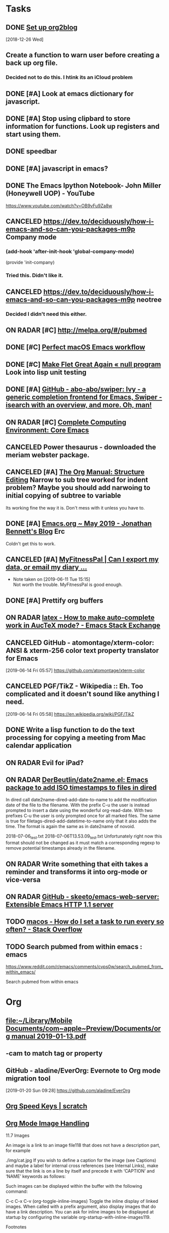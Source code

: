 * *Tasks*
** DONE [[https://github.com/org2blog/org2blog/blob/master/README.org][Set up org2blog]]
   [2018-12-26 Wed]
** Create a function to warn user before creating a back up org file.
*** Decided not to do this.  I htink its an iCloud problem
** DONE [#A] Look at emacs dictionary for javascript.
** DONE [#A] Stop using clipbard to store information for functions.  Look up registers and start using them.
** DONE speedbar
** DONE [#A] javascript in emacs?
** DONE The Emacs Ipython Notebook- John Miller (Honeywell UOP) - YouTube
https://www.youtube.com/watch?v=OB9vFu9Za8w
** CANCELED https://dev.to/deciduously/how-i-emacs-and-so-can-you-packages-m9p Company mode

***  (add-hook 'after-init-hook 'global-company-mode)
(provide 'init-company)
*** Tried this.  Didn't like it.
** CANCELED https://dev.to/deciduously/how-i-emacs-and-so-can-you-packages-m9p neotree
*** Decided I didn't need this either.
** ON RADAR [#C] [[http://melpa.org/#/pubmed]] 
** DONE [#C] [[http://blog.anmoljagetia.me/perfect-macos-launcher-for-emacs/][Perfect macOS Emacs workflow]] 
** DONE [#C] [[https://nullprogram.com/blog/2017/10/27/][Make Flet Great Again « null program]] Look into lisp unit testing
** DONE [#A] [[https://github.com/abo-abo/swiper][GitHub - abo-abo/swiper: Ivy - a generic completion frontend for Emacs, Swiper - isearch with an overview, and more. Oh, man!]] 
** ON RADAR [#C] [[http://doc.rix.si/cce/cce-emacs-core.html][Complete Computing Environment: Core Emacs]] 
** CANCELED Power thesaurus - downloaded the meriam webster package.
** CANCELED [#A] [[https://orgmode.org/manual/Structure-Editing.html#index-org_002dnarrow_002dto_002dsubtree][The Org Manual: Structure Editing]] Narrow to sub tree worked for indent problem?  Maybe you should add narwoing to initial copying of subtree to variable

Its working fine the way it is.  Don't mess with it unless you have to.
** DONE [#A] [[https://jonathanabennett.github.io/blog/2019/05/28/emacs.org-~-may-2019/][Emacs.org ~ May 2019 - Jonathan Bennett's Blog]] Erc
Coldn't get this to work.
** CANCELED [#A] [[https://myfitnesspal.desk.com/customer/portal/articles/11365-can-i-export-my-data-or-email-my-diary-to-my-trainer-doctor-or-nutritionist-][MyFitnessPal | Can I export my data, or email my diary ...]] 
- Note taken on [2019-06-11 Tue 15:15] \\
  Not worth the trouble.  MyFitnessPal is good enough.
** DONE [#A] Prettify org buffers
** ON RADAR [[https://emacs.stackexchange.com/questions/5938/how-to-make-auto-complete-work-in-auctex-mode][latex - How to make auto-complete work in AucTeX mode? - Emacs Stack Exchange]] 
** CANCELED GitHub - atomontage/xterm-color: ANSI & xterm-256 color text property translator for Emacs
:LOGBOOK:
- Note taken on [2019-06-27 Thu 13:54] \\
  Eh  Don't need this.
:END:
[2019-06-14 Fri 05:57]
https://github.com/atomontage/xterm-color
** CANCELED PGF/TikZ - Wikipedia :: Eh.  Too complicated and it doesn't sound like anything I need.
[2019-06-14 Fri 05:58]
https://en.wikipedia.org/wiki/PGF/TikZ
** DONE Write a lisp function to do the text processing for copying a meeting from Mac calendar application
** ON RADAR Evil for iPad?
** ON RADAR [[https://github.com/DerBeutlin/date2name.el][DerBeutlin/date2name.el: Emacs package to add ISO timestamps to files in dired]]


In dired call date2name-dired-add-date-to-name to add the modification date of the file to the filename. With the prefix C-u the user is instead prompted to insert a date using the wonderful org-read-date. With two prefixes C-u the user is only prompted once for all marked files. The same is true for filetags-dired-add-datetime-to-name only that it also adds the time. The format is again the same as in date2name of novoid.

2018-07-06_test.txt
2018-07-06T13.53.09_test.txt
Unfortunately right now this format should not be changed as it must match a corresponding regexp to remove potential timestamps already in the filename.
** ON RADAR Write something that eith takes a reminder and transforms it into org-mode or vice-versa
** ON RADAR [[https://github.com/skeeto/emacs-web-server][GitHub - skeeto/emacs-web-server: Extensible Emacs HTTP 1.1 server]] 
** TODO [[message://%3c66DC67E2-BBC5-4BAC-9A89-4DBB084538A6@rush.edu%3E][macos - How do I set a task to run every so often? - Stack Overflow]]
** TODO Search pubmed from within emacs : emacs
https://www.reddit.com/r/emacs/comments/cvps0w/search_pubmed_from_within_emacs/

Search pubmed from within emacs

* *Org*
** [[file:~/Library/Mobile%20Documents/com~apple~Preview/Documents/org%20manual%202019-01-13.pdf][file:~/Library/Mobile Documents/com~apple~Preview/Documents/org manual 2019-01-13.pdf]]
** \C-cam to match tag or property
** GitHub - aladine/EverOrg: Evernote to Org mode migration tool
[2019-01-20 Sun 09:28]
https://github.com/aladine/EverOrg
** [[http://notesyoujustmightwanttosave.blogspot.com/2011/12/org-speed-keys.html][Org Speed Keys | *scratch*]]
** [[https://orgmode.org/manual/Images.html#Images][Org Mode Image Handling]]

11.7 Images

An image is a link to an image file118 that does not have a description part, for example

./img/cat.jpg
If you wish to define a caption for the image (see Captions) and maybe a label for internal cross references (see Internal Links), make sure that the link is on a line by itself and precede it with ‘CAPTION’ and ‘NAME’ keywords as follows:

#+CAPTION: This is the caption for the next figure link (or table) #+NAME: fig:SED-HR4049 [[./img/a.jpg]]
Such images can be displayed within the buffer with the following command:

C-c C-x C-v (org-toggle-inline-images)
Toggle the inline display of linked images. When called with a prefix argument, also display images that do have a link description. You can ask for inline images to be displayed at startup by configuring the variable org-startup-with-inline-images119.

Footnotes

(118)

What Emacs considers to be an image depends on image-file-name-extensions and image-file-name-regexps.

(119)

The variable org-startup-with-inline-images can be set within a buffer with the ‘STARTUP’ options ‘inlineimages’ and ‘noinlineimages’.
** [[help:org-file-apps]] - this is the variable to set to associate file types with programs to open org links
** DONE [[https://m.youtube.com/watch?v=KdcXu_RdKI0&amp=&feature=youtu.be]] Org capture video
** [[https://orgmode.org/worg/org-tutorials/advanced-searching.html]] org-mode search functions
** [[https://org-babel.readthedocs.io/en/latest/eval/][Code blocks - Org Babel reference card]] 
How to execute code blocks by name to insert the results in an org buffer
** [[https://org-babel.readthedocs.io/en/latest/eval/][Code blocks - Org Babel reference card]] Named code blocks for execution as part of a file*
** CANCELED [#C] [[https://github.com/org2blog/org2blog/tree/v1.1.0#installation][GitHub - org2blog/org2blog at v1.1.0]] 
** CANCELED [[https://jingsi.space/post/2017/04/30/org-protocol/][org-protocol]] See if you can use the JavaScript at the bottom for your own Scripts
** [[https://tableconvert.com/?output=latex&import=example][Table Convert Online - table to markdown,csv,json,latex table,excel,sql,xml]] 
:PROPERTIES:
:SYNCID:   6C91F2FA-CD4C-40D1-A760-410BF973254F
:ID:       BA6CCB74-13FA-4FC5-96C9-34E63C3445AE
:END:

** Users' Guide - beorg
[2019-06-01 Sat 06:17]
https://beorgapp.com/manual/#url-scheme
** [[https://www.youtube.com/watch?v=2t925KRBbFc][Introduction to org-ref - YouTube]]

** Using templates to keep a reading journal - beorg
https://beorg.app/learning/using-templates-to-keep-a-reading-log/
** Record position and return commands
‘C-c %     (org-mark-ring-push)’
     Push the current position onto the mark ring, to be able to return
     easily.  Commands following an internal link do this automatically.
‘C-c &     (org-mark-ring-goto)’
     Jump back to a recorded position.  A position is recorded by the
     commands following internal links, and by ‘C-c %’.  Using this
     command several times in direct succession moves through a ring of
     previously recorded positions.
  [[info:org#Handling%20links][info:org#Handling links]]
** ON RADAR [[https://orgmode.org/worg/dev/org-element-api.html][Org Element API]] :: Consider using this to get the beginning and end of an item in trs-org-sync

** [[https://emacs.stackexchange.com/questions/17282/org-mode-logbook-note-entry-without-logbook-drawer][org mode logbook note entry without logbook drawer? - Emacs Stack Exchange]] 
** [[https://www.reddit.com/r/emacs/comments/c5j3x7/org_version_924_insert_template_at_point_doesnt/?utm_source=share&utm_medium=ios_app][https://www.reddit.com/r/emacs/comments/c5j3x7/org_version_924_insert_template_at_point_doesnt/?utm_]] Org capture at point using c-0 prefix?
** [[https://addons.mozilla.org/en-US/firefox/addon/edit-with-emacs1/][Edit with Emacs – Get this Extension for 🦊 Firefox (en-US)]] There might be an org extension too
:PROPERTIES:
:SYNCID:   80118DEE-B036-4EA9-AB6F-74DC1112845B
:ID:       AFBB4BA6-0C1B-482B-B7BE-94C966AE0388
:END:
:LOGBOOK:
- Note taken on [2019-06-26 Wed 07:18] \\
  Did add an extension that adds a context menu item to copy link to clipboard in org format.
:END:
** [[https://orgmode.org/worg/org-tutorials/advanced-searching.html][Advanced searching]]
** [[https://emacs.stackexchange.com/questions/51593/hide-slashes-in-italic-text][org mode - Hide slashes in italic text - Emacs Stack Exchange]] 
** [[https://www.reddit.com/r/planetemacs/comments/ccqx9h/introduction_to_orgref_youtube/?utm_source=share&utm_medium=ios_app][https://www.reddit.com/r/planetemacs/comments/ccqx9h/introduction_to_orgref_youtube/?utm_source=shar]] 
** [[https://m.youtube.com/watch?v=2t925KRBbFc][Introduction to org-ref - YouTube]] Could be particularly useful for putting together a bib file
** [[https://github.com/jkitchin/org-ref/blob/master/org-ref.org][org-ref/org-ref.org at master · jkitchin/org-ref · GitHub]] 

** [[https://orgmode.org/manual/index.html][The Org Manual: Top]] 
** TODO [[https://emacs.stackexchange.com/questions/50137/show-apple-calendar-events-in-org-mode/50185#50185][ical - Show Apple Calendar events in org-mode - Emacs Stack Exchange]]
** ON RADAR This looks like it might be a better way to recursively add directories to agenda files
[2019-07-18 Thu 02:38]
https://www.reddit.com/r/orgmode/comments/cej7r2/orgrefile_and_subfolders/?utm_source=share&utm_medium=ios_app
** TODO Fix calendar-from-kill so that it takes all day events.
** CANCELED [#A] worg-dev/ical2org.awk at master · mjago/worg-dev · GitHub
:LOGBOOK:
- State "CANCELED"   from "TODO"       [2019-07-22 Mon 08:36] \\
  Couldn't find a good way to export from calendar app without exporting the whole calendar - which takes forever.
:END:
[2019-07-19 Fri 02:33]
https://github.com/mjago/worg-dev/blob/master/code/awk/ical2org.awk
** DONE [#A] Try this! [[https://orgmode.org/manual/Attachments.html][The Org Manual: Attachments]]
:LOGBOOK:
- State "DONE"       from "TODO"       [2019-07-29 Mon 08:05]
:END:

** Instructions to completely reset git to github copy

1)  git fetch --all
2)  git reset --hard origin/master

  [[gnus:gwene.com.leancrew.all-this][gnus:gwene.com.leancrew.all-this]]
** ON RADAR Do something like this. [[http://www.bobnewell.net/publish/35years/webclipper.html][A Web Clipper of Sorts for Org-Mode]]

*** Set up capture template

*** Set up functon that either copies in region, page or link only
** TODO org-web - org mode on the web
https://github.com/DanielDe/org-web/
** TODO Add comment option to safari/mail/reminder/calendar functions
** TODO [[https://bulletjournal.com/pages/learn][Learn - Bullet Journal]]

* *Dired*
** Search for words in files
*** Use find-grep-dired
*** Emacs: Search Text in Files
[2018-12-18 Tue 04:19]
http://ergoemacs.org/emacs/emacs_grep_find.html
*** Dired and Find - GNU Emacs Manual
[2018-12-18 Tue 04:21]
https://www.gnu.org/software/emacs/manual/html_node/emacs/Dired-and-Find.html
** How to sort dired by date by default [[https://superuser.com/questions/875241/emacs-dired-sorting-by-time-date-as-default#1212406]] 
** [[https://emacs.stackexchange.com/questions/5603/how-to-quickly-copy-move-file-in-emacs-dired#5604]] How to copy files between windows
(setq dired-dwim-target t)
** [[https://www.emacswiki.org/emacs/RecentFiles]] 
** to search marked files in dired for a regex: mark all of the files (* /, for instance, to select all directories and t to toggle the mark to all files), shift-A to search, M-, to move from hit to hit.
** C-x C-q make dired buffer editable, C-c C-c to end editing and "save" changes
** DONE [[https://github.com/jojojames/dired-sidebar][GitHub - jojojames/dired-sidebar: Sidebar for Emacs leveraging Dired]] 

** [[~/Library/Mobile Documents/com~apple~Preview/Documents/dired-ref.pdf][dired reference card for keybindings]]
** [[https://oremacs.com/2015/01/04/dired-nohup/][Start a process from dired · (or emacs]] 
:LOGBOOK:
- Note taken on [2019-07-01 Mon 07:30] \\
  Here are the standard dired functions for starting processes:
  
  ! calls dired-do-shell-command
  & calls dired-do-async-shell-command
:END:
** DONE [#A] GitHub - DerBeutlin/filetags.el: Emacs package to manage filetags in the filename
SCHEDULED: <2019-07-08 Mon>
[2019-07-06 Sat 07:32]
https://github.com/DerBeutlin/filetags.el
** directory local variables - sounds potentially useful
* *Development*
** [[https://spin.atomicobject.com/2016/05/27/write-emacs-package/][Take Your Emacs to the Next Level by Writing Custom Packages]]  Includes instrucitons on how to push to MELPA.
** [[message://%3c53DBB187-0C25-4BAB-895B-4C73C609AB38@rush.edu%3E][Configureing Emacs for Python]]
** Emacs Balanced Expressions – 77 Mass Ave.
[2019-01-20 Sun 09:19]
https://anoncumlaude.wordpress.com/2019/01/17/emacs-balanced-expressions/
** Example of how to use registers

(set-register ?a (current-kill 0 t))
(insert (concat entryTitle "\n\t" (get-register ?a)))
** Example of how to use registers

(set-register ?a (current-kill 0 t))
(insert (concat entryTitle "\n\t" (get-register ?a)))
** Nice article that shows how to work with IntelliJ and also run lisp from emacsclient. 
[[https://developer.atlassian.com/blog/2015/03/emacs-intellij/][Quick Tip: Getting Emacs and IntelliJ to play together - Atlassian Developers]]
** [[http://mbork.pl/2019-02-17_Inserting_the_current_file_name_at_point][Marcin Borkowski: 2019-02-17 Inserting the current file name at point]]
** DONE [[http://endlessparentheses.com/debugging-emacs-lisp-part-1-earn-your-independence.html]] 
** DONE [[http://endlessparentheses.com/debugging-elisp-part-2-advanced-topics.html]] 
** [[https://cafebedouin.org/2019/03/25/a-road-to-common-lisp-steve-losh/][Learn to Program With Common Lisp – cafebedouin.org]] 
** CANCELED [[https://github.com/emacs-lsp/lsp-mode][GitHub - emacs-lsp/lsp-mode: Emacs client/library for the Language Server Protocol]] 
** Copy-special copies subtree as kill
   [[help:Enabled]]
** 30.11 Subdirectories in Dired

A Dired buffer usually displays just one directory, but you can optionally include its subdirectories as well.

The simplest way to include multiple directories in one Dired buffer is to specify the options ‘-lR’ for running ls. (If you give a numeric argument when you run Dired, then you can specify these options in the minibuffer.) That produces a recursive directory listing showing all subdirectories at all levels.

More often, you will want to show only specific subdirectories. You can do this with i (dired-maybe-insert-subdir):

i
Insert the contents of a subdirectory later in the buffer.
If you use this command on a line that describes a file which is a directory, it inserts the contents of that directory into the same Dired buffer, and moves there. Inserted subdirectory contents follow the top-level directory of the Dired buffer, just as they do in ‘ls -lR’ output.

If the subdirectory's contents are already present in the buffer, the i command just moves to it.

In either case, i sets the Emacs mark before moving, so C-u C-<SPC> returns to your previous position in the Dired buffer (see Setting Mark). You can also use ‘^’ to return to the parent directory in the same Dired buffer (see Dired Visiting).

Use the l command (dired-do-redisplay) to update the subdirectory's contents, and use C-u k on the subdirectory header line to remove the subdirectory listing (see Dired Updating). You can also hide and show inserted subdirectories (see Hiding Subdirectories).
** 30.13 Moving Over Subdirectories

When a Dired buffer lists subdirectories, you can use the page motion commands C-x [ and C-x ] to move by entire directories (see Pages).

The following commands move across, up and down in the tree of directories within one Dired buffer. They move to directory header lines, which are the lines that give a directory's name, at the beginning of the directory's contents.

C-M-n
Go to next subdirectory header line, regardless of level (dired-next-subdir).


C-M-p
Go to previous subdirectory header line, regardless of level (dired-prev-subdir).


C-M-u
Go up to the parent directory's header line (dired-tree-up).


C-M-d
Go down in the directory tree, to the first subdirectory's header line (dired-tree-down).


<
Move up to the previous directory-file line (dired-prev-dirline). These lines are the ones that describe a directory as a file in its parent directory.


>
Move down to the next directory-file line (dired-next-dirline).
** 30.14 Hiding Subdirectories

Hiding a subdirectory means to make it invisible, except for its header line.

$
Hide or show the subdirectory that point is in, and move point to the next subdirectory (dired-hide-subdir). This is a toggle. A numeric argument serves as a repeat count. 
M-$
Hide all subdirectories in this Dired buffer, leaving only their header lines (dired-hide-all). Or, if any subdirectory is currently hidden, make all subdirectories visible again. You can use this command to get an overview in very deep directory trees or to move quickly to subdirectories far away.
Ordinary Dired commands never consider files inside a hidden subdirectory. For example, the commands to operate on marked files ignore files in hidden directories even if they are marked. Thus you can use hiding to temporarily exclude subdirectories from operations without having to remove the Dired marks on files in those subdirectories.

See Subdirectories in Dired, for how to insert a subdirectory listing, and see Dired Updating, for how to delete it.
** 30.16 Dired and find

You can select a set of files for display in a Dired buffer more flexibly by using the find utility to choose the files.

To search for files with names matching a wildcard pattern use M-x find-name-dired. It reads arguments directory and pattern, and chooses all the files in directory or its subdirectories whose individual names match pattern.

The files thus chosen are displayed in a Dired buffer, in which the ordinary Dired commands are available.

If you want to test the contents of files, rather than their names, use M-x find-grep-dired. This command reads two minibuffer arguments, directory and regexp; it chooses all the files in directory or its subdirectories that contain a match for regexp. It works by running the programs find and grep. See also M-x grep-find, in Grep Searching. Remember to write the regular expression for grep, not for Emacs. (An alternative method of showing files whose contents match a given regexp is the % g regexp command, see Marks vs Flags.)

The most general command in this series is M-x find-dired, which lets you specify any condition that find can test. It takes two minibuffer arguments, directory and find-args; it runs find in directory, passing find-args to tell find what condition to test. To use this command, you need to know how to use find.

The format of listing produced by these commands is controlled by the variable find-ls-option. This is a pair of options; the first specifying how to call find to produce the file listing, and the second telling Dired to parse the output.

The command M-x locate provides a similar interface to the locate program. M-x locate-with-filter is similar, but keeps only files whose names match a given regular expression.

These buffers don't work entirely like ordinary Dired buffers: file operations work, but do not always automatically update the buffer. Reverting the buffer with g deletes all inserted subdirectories, and erases all flags and marks.
** [[https://www.youtube.com/watch?v=NDP91RNgT4A&feature=youtu.be&app=desktop][Magit (in Spacemacs): The Absolute Minimum you need to know - YouTube]] :: Use 's' to stage, 'c' to commit and 'P' to push to github,  Use '?' to pull up a menu of options from magit-status

** [[https://jonathanabennett.github.io/blog/2019/06/20/python-and-emacs-pt.-1/][Python and Emacs Pt. 1 - Jonathan Bennett's Blog]]

** DONE bug where cursor move to beginning of topmost item in nested sync
** [[http://pchristensen.com/blog/articles/setting-up-and-using-emacs-infomode/][Setting Up and Using Emacs InfoMode]] 
** Accessing Symbol Properties [[https://www.gnu.org/software/emacs/manual/html_node/elisp/Symbol-Plists.html#Symbol-Plists][Symbol Plists - GNU Emacs Lisp Reference Manual]] 
** GitHub - 6502/JSLisp: A Lisp to Javascript compiler
[2019-07-12 Fri 02:47]
https://github.com/6502/JSLisp

** ON RADAR Check the functions in the comments.  they look useful. [[https://www.reddit.com/r/emacs/comments/cbuhi1/using_mapcar_with_list_of_strings/][Using mapcar with list of strings : emacs]]

** This has how to resolve merge conflicts (6:40).  Basically hit 'e' for ediff, then 'n' (next commit difference), choose 'a (left) or 'b' (right) to choose which one you want to keep. The rebasing demonstration in the second half is kind of cool, too. [[https://www.reddit.com/r/planetemacs/comments/cbw8vp/magit_introduction_and_demonstration_youtube/][Magit Introduction and Demonstration - YouTube : planetemacs]]

** ON RADAR [[https://www.oreilly.com/library/view/writing-gnu-emacs/9781449395056/][Writing GNU Emacs Extensions (Book)]]
** [[https://www.reddit.com/r/emacs/comments/ce3zo0/how_to_make_emacs_keep_checking_a_system_variable/][How to make emacs keep checking a system variable? : emacs]]
** ON RADAR [[https://www.reddit.com/r/lisp/comments/ce3jth/pushing_pixels_with_lisp_episode_73_triplanar/][Pushing Pixels with Lisp - Episode 73 - Triplanar Mapping - Streaming on Twitch Wednesday 7pm UTC : lisp]]
** ON RADAR Consider using this for trs/org-sync
  [[gnus:gwene.com.reddit.orgmode#x1-XeuMLmnaQkDMYZWUp5nQ6h+o5/M@gwene.org][Email from u.: org-ql-block integrates org-ql]]

** ON RADAR Use this code to make trs/org-sync better
  [[gnus:gwene.com.reddit.emacs#x1-dVJrG6Pkl6y4eEyds4BIVv9LBsM@gwene.org][Email from u.: orgmode time dependencies -- h]]
** [[https://magit.vc/manual/magit/Resolving-Conflicts.html][Magit User Manual: Resolving Conflicts]]
* *LaTeX*
** Keyboard shortcut to insert latex
[[https://emacs.stackexchange.com/questions/18619/org-mode-any-keyboard-shortcut-for-latex-code][yasnippet - Org-mode: any keyboard shortcut for Latex code? - Emacs Stack Exchange]]
** Shortcut to indent-region is C-M-\
[[http://mbork.pl/2019-01-28_A_simple_tip_with_killing_and_yanking_code][Marcin Borkowski: 2019-01-28 A simple tip with killing and yanking code]]
** [[https://www.emacswiki.org/emacs/RefTeX]] Reftex 
** [[http://www.gnu.org/software/auctex/manual/reftex.html#SEC1]] Reftex manual
** [[https://www.reddit.com/r/emacs/comments/b9out3/latex_manual_preview/?utm_source=share&utm_medium=ios_app][https://www.reddit.com/r/emacs/comments/b9out3/latex_manual_preview/?utm_source=share&utm_medium=ios]] 
** [[https://tableconvert.com/?output=latex][Table Convert Online - table to markdown,csv,json,latex table,excel,sql,xml]] 
** [[https://oeis.org/wiki/List_of_LaTeX_mathematical_symbols][List of LaTeX mathematical symbols - OeisWiki]] 
** [[https://www.latextemplates.com/][LaTeX Templates]] 
** [[https://www.overleaf.com/][Overleaf, Online LaTeX Editor]] - good site for LaTeX templates
** Its '\C-c )' to reference a label
   [[info:reftex#Referencing%20Labels][info:reftex#Referencing Labels]]
** [[https://ctan.org/tex-archive/info/symbols/comprehensive/][CTAN: /tex-archive/info/symbols/comprehensive]] 
** [[https://tableconvert.com/?output=latex&import=example][Table Convert Online - table to markdown,csv,json,latex table,excel,sql,xml]] 
:PROPERTIES:
:SYNCID:   6C91F2FA-CD4C-40D1-A760-410BF973254F
:ID:       2084FC13-D147-4E2C-B584-C4AD46ACF67C
:END:

** LaTeX - Wikibooks, open books for an open world
https://en.wikibooks.org/wiki/LaTeX

** AUCTeX 12.1: 2.6 Completion Keyboard Shortcut
https://www.gnu.org/software/auctex/manual/auctex/Completion.html
** [[https://www.reddit.com/r/emacs/comments/bzg7fp/inserting_latex_symbols_in_comfort/?utm_source=share&utm_medium=ios_app][Inserting LaTeX symbols in comfort : emacs]]


When typing in LaTeX using AucTeX, it is very useful to be able to insert a number of LaTeX symbols by typing key sequences that begin with "`". For example, "`a" inserts "\alpha" when inside a math environment and "`I" inserts "\infty". Further, with a prefix argument, it will insert what you want inside a couple of dollars. that is, the key sequence "C-u ` a" will insert "$\alpha$".

** [[https://www.overleaf.com/][Overleaf, Online LaTeX Editor]] :: this is an online LaTeX editor.  It could be particularly useful on an iPad.  Trying iSH and emacs now but it it doesn't work this could be used to take notes in meetings at least.

** DONE CTAN: Package csquotes
:LOGBOOK:
- Note taken on [2019-06-27 Thu 13:55] \\
  Eh.  Didn't need this.
:END:
[2019-06-14 Fri 05:58]
https://www.ctan.org/pkg/csquotes
** [[https://duckduckgo.com/?q=latex+how+to+write+a+letter+with+letterhead&t=osx&ia=web][latex how to write a letter with letterhead at DuckDuckGo]]




** This shows how to include letter head but uses the article class rather than the letter class [[https://tex.stackexchange.com/questions/55928/business-letter-template-with-letterhead-on-the-side#55938][Business letter template with letterhead on the side - TeX - LaTeX Stack Exchange]]


** [[https://texblog.org/2007/08/15/writing-a-letter-in-latex/][Writing a letter in Latex – texblog]]

#+BEGIN_EXPORT latex
\documentclass{letter}
\signature{Your name}
\address{Street \\ City \\ Country}
\begin{document}
\begin{letter}{Company name \\ Street\\ City\\ Country}
\opening{Dear Sir or Madam:}
\dots
\closing{Yours Faithfully,}
\ps{P.S. Here goes your ps.}
\encl{Enclosures.}
\end{letter}
\end{document}
#+END_EXPORT


** [[http://joostkremers.github.io/ebib/][ebib | A BibTeX database manager for Emacs.]] Sexuality and Reproduction Core Disciplines Meeting; Location: AAC 403- Large Room <2019-07-12 Fri 14:30-15:30>
** If then in LaTeX
[2019-07-16 Tue 04:00]
https://www.reddit.com/r/LaTeX/comments/cdjp62/piecewise_functions/?utm_source=share&utm_medium=ios_app
** TODO [[https://pay.reddit.com/r/LaTeX/comments/cghc50/how_do_i_add_a_1_inch_indent_to_this_document/][How do I add a 1 inch indent to this document? : LaTeX]]
Exam document class?



** TODO [[http://texdoc.net/texmf-dist/doc/latex/attachfile/attachfile.pdf][‎texdoc.net/texmf-dist/doc/latex/attachfile/attachfile.pdf]]

* *Miscellaneous*
** How do I get to the menu in Emacs in console mode? - Stack Overflow

[2019-07-03 Wed 05:13]https://stackoverflow.com/questions/191312/how-do-i-get-to-the-menu-in-emacs-in-console-mode#191377
** ON RADAR [[https://www.reddit.com/r/planetemacs/comments/c90kp8/using_emacs_episode_52_eyebrowse_youtube/?utm_source=share&utm_medium=ios_app][Try eyebrows.]]  Looks like it might be helpful.
[2019-07-04 Thu 06:10]

** emms (emacs multimedia)
Try this. 
emms ftw
I never got into the Emacs MultiMedia System, but just read that it has support for streaming radios so I gave it a try. And you know what?  It's awesome.  I'm adding all the radios I have in my radios repo.

But you already knew that.

Only a few concepts/commands:
- m-x emms-streams RET
- m-x emms RET
- c-+ + + +
- m-x emms-add-dired RET

Enough to get by and start using it.









http://puntoblogspot.blogspot.com/search/label/emacs
** ON RADAR [#C] [[https://www.reddit.com/r/emacs/comments/b13n39/how_do_you_manage_window_sizes_in_emacs/]] 
C-u (number of lines) C-x ^ to enlarge.  Negative argument shrinks window
** [[https://www.reddit.com/r/emacs/comments/b1h4ge/cycle_through_a_set_of_buffers/]] emacs -slack?
** [[https://www.reddit.com/r/emacs/comments/b13n39/how_do_you_manage_window_sizes_in_emacs/]] 
** [[https://emacs.stackexchange.com/questions/5603/how-to-quickly-copy-move-file-in-emacs-dired#5604]] How to copy files between windows
** [[1.3 Execute code/settings on the fly

Unlike other environments and programs that pretend to be interactive, Emacs actually is. When you see a code snippet closed between parenthesis (well, it needs to be somewhat valid Elisp) like for example:

(message "Mozart is a great %s."
         (if (> (string-to-number (emacs-uptime "%H")) 3)
             "programmer"
           "composer"))
it can be immediately executed by placing the cursor just after the last closing paren and pressing:

C-x C-e

You can (re)set/(re)define functions, variables, whatever this way and it immediately comes into effect. This holds for everything you see below.]] 1.3 Execute code/settings on the fly

Unlike other environments and programs that pretend to be interactive, Emacs actually is. When you see a code snippet closed between parenthesis (well, it needs to be somewhat valid Elisp) like for example:

(message "Mozart is a great %s."
         (if (> (string-to-number (emacs-uptime "%H")) 3)
             "programmer"
           "composer"))
it can be immediately executed by placing the cursor just after the last closing paren and pressing:

C-x C-e

You can (re)set/(re)define functions, variables, whatever this way and it immediately comes into effect. This holds for everything you see below.
** try delete-horizontal-space command

about the delete-horizontal-space command (bound to Meta+\). It deletes all spaces and tabs around the point. You can delete just the white space before the point by specifying the universal argument. I learned about the command from a reddit post by rmberYou that listed some useful Emacs packages.

The post suggested hungry-delete but then added a note about delete-horizontal-space. The suggestion for delete-horizontal-space came from a comment where the command cycle-spacing (bound to Meta+Space) is also discussed. One invocation of cycle-spacing deletes all the spaces but one. Two invocations deletes all the spaces, and three invocations puts things back the way they were.

https://irreal.org/blog/
** [[http://www.howardism.org/Technical/Emacs/templates-tutorial.html][yasnippet]] 
** [[https://irreal.org/blog/?p=7925][deletting blank lines]]
** [[https://joostkremers.github.io/pandoc-mode/]] 
** [[http://christiantietze.de/posts/2019/03/sync-emacs-org-files/][Sync Emacs Org Agenda Files via Dropbox Without Conflicts • Christian Tietze]] 
This can be used for any file and could be handy, for instance, when coding.
** ON RADAR [#C] [[https://qiita.com/daiyanh/items/7f63c5135db4a47b37f7][macros &amp; regex - two headed monsters - Qiita]] Regex builder
** [[https://emacs.stackexchange.com/questions/22688/how-do-i-configure-home-brew-provisioned-emacs-to-run-a-gui-based-emacsclient-pr][How do I configure home-brew-provisioned emacs to run a GUI-based emacsclient properly? - Emacs Stack Exchange]]
** [[https://github.com/abo-abo/ace-window][GitHub - abo-abo/ace-window: Quickly switch windows in Emacs]] Winmove?
** [[https://github.com/Chobbes/org-chef][GitHub - Chobbes/org-chef: A package for making a cookbook and managing recipes with org-mode.]] 
** [[https://www.reddit.com/r/emacs/comments/bbb42t/whats_your_job_whats_your_daily_emacs_workflow/][What's your job? What's your daily emacs workflow? - emacs]] Excorporate for exchange calendar to diary. 
** [[https://irreal.org/blog/?p=7993][https://irreal.org/blog/?p=7993]] Eww-search-words
** [[https://castel.dev/post/lecture-notes-1/]] Snippets and auto expansion for emacs
** [[https://github.com/Malabarba/beacon][GitHub - Malabarba/beacon: A light that follows your cursor around so you don't lose it!]] 
** [[https://www.emacswiki.org/emacs/unbound.el][EmacsWiki: unbound.el]] 
** [[https://github.com/Fuco1/free-keys][GitHub - Fuco1/free-keys: Show free keybindings for modkeys or prefixes]] 
** [[http://mbork.pl/2015-07-04_C-x_4_bindings][Marcin Borkowski: 2015-07-04 C-x 4 bindings]] 
** [[https://freesteph.info/blog/compiling-emacs.html][Compiling Emacs 27 on macOS]] 
** [[https://sachachua.com/blog/2008/07/emacs-bbdb-modifying-the-record-creation-process/][Emacs: BBDB: Modifying the record creation process –]] 
** [[https://github.com/d12frosted/homebrew-emacs-plus/][GitHub - d12frosted/homebrew-emacs-plus: Emacs Plus formulae for the Homebrew package manager]] 
** [[https://next.atlas.engineer/][Next]] 
** [[http://manuel-uberti.github.io//emacs/2019/05/14/occur/][http://manuel-uberti.github.io//emacs/2019/05/14/occur/]] Occur?
** [[https://emacsnotes.wordpress.com/2019/05/19/rectangle-commands-a-handy-tool-for-working-with-multi-columnar-tabular-text/][Rectangle Commands: A handy tool for working with multi-columnar / tabular text – Emacs Notes]] 
** How to save a macro for later use :: [[https://www.reddit.com/r/emacs/comments/brcrbb/comman_ringing_bell_error_when_loading_macro_from/?utm_source=share&utm_medium=ios_app][Comman ringing bell error when loading macro from .emacs - emacs]] 
** [[https://emacsnotes.wordpress.com/2019/05/19/rectangle-commands-a-handy-tool-for-working-with-multi-columnar-tabular-text/][Rectangle Commands: A handy tool for working with multi-columnar / tabular text – Emacs Notes]] 
** Test flight emacs
[2019-06-02 Sun 05:35]
https://www.reddit.com/r/emacs/comments/bvrmsf/emacs_on_an_ipad_without_jailbreaking_it_it_can/?utm_source=share&utm_medium=ios_app
** Emacs: How to Define Keys
http://ergoemacs.org/emacs/keyboard_shortcuts.html
** Make use of the Super key | Emacs Redux
http://emacsredux.com/blog/2013/07/17/make-use-of-the-super-key/
** DONE [#A] Is RCN is BBDB? [[message://%3c7B5C710A-8015-4905-BD49-255F6E9B292B@rush.edu%3E][RCN 2014-06-30.pdf]]

** Instructions for installing emacs on iPad with Test Flight and iSH [[https://www.reddit.com/r/emacs/comments/bvrmsf/emacs_on_an_ipad_without_jailbreaking_it_it_can/?utm_source=share&utm_medium=ios_app][Emacs on an iPad without jailbreaking it - It can be done! : emacs]]
** DONE [#A] Autofill for iPad                                                                                                                         
                                                                                                                                            
** [[http://ergoemacs.org/emacs/elisp_unicode_representation_in_string.html][Elisp: Unicode Escape Sequence]]


** C-s C-w [C-w ... ] to search for a word/expression under a cursor. 

** CANCELED Inkscape - Wikipedia :: Only available if you compile using Macports.  Didn't want to go through this.
[2019-06-14 Fri 05:58]
https://en.wikipedia.org/wiki/Inkscape

** [[https://www.tenderisthebyte.com/blog/2019/06/09/spell-checking-emacs/][Spell Checking in Emacs | Tender Is The Byte]] :: How to remove words from dictionary


Removing words from the dictionary

What happens if you add a word to the dictionary on accident and want to remove it? That’s easy as well. Checking man ispell, you will see a section called FILES that lists all the important files Ispell uses for its spell checking. My default dictionary is English, so my personal Ispell dictionary can be found here: $HOME/.ispell_english. To remove a word from the dictionary, just open that file in your favorite text editor (Emacs, obviously!) and remove the word. For it to take effect, you will likely have to close and restart Emacs.
** [[https://github.com/agzam/mw-thesaurus.el][GitHub - agzam/mw-thesaurus.el: Merriam-Webster Thesaurus in Emacs]] 
** [[http://davmail.sourceforge.net/osximapmailsetup.html][DavMail POP/IMAP/SMTP/Caldav/Carddav/LDAP Exchange Gateway - OSX IMAP Mail setup]]
** DONE [[https://github.com/flycheck/flycheck][GitHub - flycheck/flycheck: On the fly syntax checking for GNU Emacs]]
:LOGBOOK:
- Note taken on [2019-06-28 Fri 06:21] \\
  Installed this.  Let's see if it works when editng javascript the next time I have to do it.
:END:

** DONE [[http://joostkremers.github.io/pandoc-mode/][Introduction | Pandoc-mode]]
:LOGBOOK:
- Note taken on [2019-06-28 Fri 06:22] \\
  Installed this.  Looks like it might be convenient.
:END:

** [[https://github.com/purcell/exec-path-from-shell][GitHub - purcell/exec-path-from-shell: Make Emacs use the $PATH set up by the user's shell]]
:LOGBOOK:
- Note taken on [2019-06-28 Fri 06:22] \\
  Installed this.  I wonder if I can run emacs from the applications folder now?
:END:

** [[https://stackoverflow.com/questions/4987760/how-to-change-size-of-split-screen-emacs-windows][How to change size of split screen emacs windows? - Stack Overflow]]
With the mouse, you can drag the window sizes around.

Click anywhere on the mode line that is not otherwise 'active' (the buffer name is safe, or any unused area to the right hand side), and you can drag up or down.

Side-to-side dragging requires a very precise click on the spot where the two mode lines join.

C-x - (shrink-window-if-larger-than-buffer) will shrink a window to fit its content.

C-x + (balance-windows) will make windows the same heights and widths.

C-x ^ (enlarge-window) increases the height by 1 line, or the prefix arg value. A negative arg shrinks the window. e.g. C-- C-1 C-6 C-x ^ shrinks by 16 rows, as does C-u - 1 6 C-x ^.

(There is no default binding for shrink-window.)

C-x } (enlarge-window-horizontally) does likewise, horizontally.
C-x { (shrink-window-horizontally) is also bound by default.

Following one of these commands with repeat (C-x z to initiate, and just z for continued repetition) makes it pretty easy to get to the exact size you want.

If you regularly want to do this with a specific value, you could record a keyboard macro to do it, or use something like
(global-set-key (kbd "C-c v") (kbd "C-u - 1 6 C-x ^"))

Or this:
(global-set-key (kbd "C-c v") (kbd "C-x o C-x 2 C-x 0 C-u - 1 C-x o"))

Which is a smidgen hacky, so this would be better:

(defun halve-other-window-height ()
  "Expand current window to use half of the other window's lines."
  (interactive)
  (enlarge-window (/ (window-height (next-window)) 2)))

(global-set-key (kbd "C-c v") 'halve-other-window-height)
Tangentially, I also love winner-mode which lets you repeatedly 'undo' any changes to window configurations with C-c left (whether the change is the size/number/arrangement of the windows, or just which buffer is displayed). C-c right returns you to the most recent configuration. Set it globally with (winner-mode 1)
** ON RADAR Try to save window configuration to register the next time you are copying data around
:PROPERTIES:
:SYNCID:   78cecc02-0517-42b9-b798-397e184cc474
:ID:       606b04cd-ef91-450d-bb00-bac20509564b
:END:
[2019-07-05 Fri 05:34]
https://www.reddit.com/r/emacs/comments/c9dewr/persistent_registers/?utm_source=share&utm_medium=ios_app

** ON RADAR Isn't this already possible in default emacs?
[2019-07-06 Sat 07:36]
https://github.com/pashinin/workgroups2
GitHub - pashinin/workgroups2: Workgroups2 - Emacs session manager

Look at "desktop"

** Searching in Buffers with Occur Mode - Mastering Emacs
[2019-07-08 Mon 03:34]
https://www.masteringemacs.org/article/searching-buffers-occur-mode
** [[http://mbork.pl/2019-07-08_Pausing_an_Emacs_keyboard_macro][Marcin Borkowski: 2019-07-08 Pausing an Emacs keyboard macro]]


Pausing an Emacs keyboard macro
As I promised last week, I’d like to describe something I probably knew a long time ago, but completely forgot about.

You can pause an Emacs keyboard macro during its execution.

But wait, there’s more! During recording a macro, you can press C-x q (this means kbd-macro-query), and when the macro is run, Emacs pauses there and gives you four choices:

SPC or y to just continue,
DEL (this means “backspace”, btw) or n to skip the rest of the macro (but not subsequent repetitions – this is important when using a numerical prefix argument when calling the macro),
RET or q to quit this and all subsequent repetitions,
C-r to enter recursive edit or C-l to recenter screen.
That is already pretty cool, but there is even more than that! C-u C-x q during macro recording enters recursive edit, and that serves two purposes: firstly, you may perform some editing which will not become part of the macro, and secondly, during macro execution, you will also enter recursive edit (and the macro will resume after C-M-c).

All this is probably not something you would use every day, but it may come handy once in a while – so it may be good to remember that something like this exists. Hopefully I won’t forget about it anymore!

** ON RADAR Wondering if this could be handy with iPad since some funtions take so long to execute. [[https://github.com/twlz0ne/with-emacs.el][twlz0ne/with-emacs.el: Evaluate expressions in a separate Emacs process]]

** ON RADAR Set up [[https://github.com/dickmao/nnreddit][GitHub - dickmao/nnreddit: A Gnu s backend for Reddit]]
** Highlight current line [[https://www.reddit.com/r/emacs/comments/cazokz/globalhllinemode_vs_globalvisualline_mode/?utm_source=share&utm_medium=ios_app][https://www.reddit.com/r/emacs/comments/cazokz/globalhllinemode_vs_globalvisualline_mode/?utm_source]] 
** [[https://github.com/railwaycat/homebrew-emacsmacport/blob/master/README.md][homebrew-emacsmacport/README.md at master · railwaycat/homebrew-emacsmacport · GitHub]] Could be useful if you have problems with the next upgrade. 
** TODO Write a wrapper function to open url in eww.
To eww or not to eww | Pragmatic Emacs
:LOGBOOK:
- Note taken on [2019-07-23 Tue 08:53] \\
  Some good examples of how to make wrapper functions to start your browser of choice.
:END:
http://pragmaticemacs.com/emacs/to-eww-or-not-to-eww/

** Basics - Emacs Web Wowser
https://www.gnu.org/software/emacs/manual/html_node/eww/Basics.html#Basics

Eww-use-external-browser-content-type
** EmacsWiki: Browse Url
https://www.emacswiki.org/emacs/BrowseUrl
** Browse-URL - GNU Emacs Manual
https://www.gnu.org/software/emacs/manual/html_node/emacs/Browse_002dURL.html#Browse_002dURL
** How to make eww default browser in Emacs? - Emacs Stack Exchange
https://emacs.stackexchange.com/questions/7328/how-to-make-eww-default-browser-in-emacs#7332
** Should use these more [[https://www.reddit.com/r/emacs/comments/cecs6m/what_have_you_bound_to_function_keys/][What have you bound to function keys? : emacs]]

** ON RADAR [[https://github.com/accidentalrebel/emacs-slack-cli][GitHub - accidentalrebel/emacs-slack-cli: A simple emacs interface for the slack-cli Python program]]
So this looks promising.  But you have to use pip.  And I'm so unfamiliar with python that I don't know how to do it.  So learn.
** Obfuscate text as I'm typing it?

EDIT: Thank you to u/xtifr for showing me toggle-rot13-mode, exactly what I needed!

 https://www.reddit.com/r/emacs/comments/ciz8bz/obfuscate_text_as_im_typing_it/
** EmacsConf (online conference)
SCHEDULED: <2019-10-01 Tue>
https://emacsconf.org/2019/cfp

 Schedule Published   October 1, 2019  
 EmacsConf 2019!  November 2, 2019
** Set default font on Mac OS X Emacs.
https://orangebsd.wordpress.com/
** DONE Fix the cbff email script so that it works from the article buffer
:LOGBOOK:
- State "DONE"       from "TODO"       [2019-08-09 Fri 09:06]
:END:
** CANCELED Hyperspace https://github.com/ieure/hyperspace-el
:LOGBOOK:
- State "CANCELED"   from "TODO"       [2019-08-13 Tue 07:40] \\
  Upon further consideration, my gut tells me I don't need this.
:END:

** TODO This looks simple and might be a good solution for getting away from Outlook [[http://davmail.sourceforge.net/index.html][DavMail POP/IMAP/SMTP/Caldav/Carddav/LDAP Exchange Gateway]]
** This creates a menu of commands.  Could be very useful one day. [[https://github.com/abo-abo/hydra][GitHub - abo-abo/hydra: make Emacs bindings that stick around]]

** TODO Things You Didn't Know About GNU Readline
https://twobithistory.org/2019/08/22/readline.html

* DONE [[message://%3C84A7432C-59E1-4DBA-A73B-8A9398B2C3F8@rush.edu%3E][Fix dired so that you can copy to other window by default]]
* DONE How to use outline mode with latex in emacs
[2018-01-17 Wed 04:23]
** outline minor mode automatically on.  Use \C-c and the @ before final key shortcut.  Shortcuts are the same as outline major mode otherwise.

* ON RADAR Emacs Keybindings for Mac OS X | Irreal                     :Read:
:PROPERTIES:
:CATEGORY: Read & Review
:END:
[2018-02-01 Thu 03:37]
http://irreal.org/blog/?p=259
* DONE Emacs Lisp is Fun? – Emacs Orgisms RSS feed?                    :Read:
:PROPERTIES:
:CATEGORY: Read & Review
:END:      
[2018-02-06 Tue 03:09]
https://eclectic614387068.wordpress.com/2018/01/26/emacs-lisp-is-fun/

* CANCELED GitHub - weirdNox/org-noter: Emacs document annotator, using Org-mode :Read:
:PROPERTIES:
:CATEGORY: Read & Review
:END:
:LOGBOOK:
- Note taken on [2019-06-27 Thu 15:10] \\
  Don't need this.
:END:
[2018-02-13 Tue 02:54]
https://github.com/weirdNox/org-noter


* DONE Enamored with Emacs – Delta-Lambda                              :Read:
:PROPERTIES:
:CATEGORY: Read & Review
:END:
[2018-02-15 Thu 03:50]
https://deltalambda.wordpress.com/2018/02/14/enamored-with-emacs/


* [#C] https://dzone.com/articles/yet-4-more-techniques-for-writing-better-java?utm_medium=feed&utm_source=feedpress.me&utm_campaign=Feed%3A+dzone%2Fjava
:PROPERTIES:
:CATEGORY: Read & Review
:END:
* [#C] https://dzone.com/articles/5-things-you-need-to-know-about-java-9?utm_medium=feed&utm_source=feedpress.me&utm_campaign=Feed%3A+dzone%2Fjava
:PROPERTIES:
:CATEGORY: Read & Review
:END:


* CANCELED Emacs as a C/C++ IDE on Windows – Blue2RGB
:PROPERTIES:
:CATEGORY: Read & Review
:END:
[2018-02-23 Fri 02:45]
https://blue2rgb.wordpress.com/2018/02/22/emacs-as-a-c-c-ide-on-windows/


* CANCELED Emacs Lisp Lambda Expressions Are Not Self-Evaluating « null program
:PROPERTIES:
:CATEGORY: Read & Review
:END:
[2018-02-23 Fri 03:02]
http://nullprogram.com/blog/2018/02/22/


* CANCELED Literate Benchmarking | Irreal
:PROPERTIES:
:CATEGORY: Read & Review
:END:
[2018-02-23 Fri 03:02]
http://irreal.org/blog/?p=6974


* CANCELED Literate DevOps
:PROPERTIES:
:CATEGORY: Read & Review
:END:
[2018-02-23 Fri 03:03]
http://www.howardism.org/Technical/Emacs/literate-devops.html


* CANCELED What's in an Emacs Lambda « null program
:PROPERTIES:
:CATEGORY: Read & Review
:END:
[2018-02-23 Fri 03:03]
http://nullprogram.com/blog/2017/12/14/


* CANCELED Buttery Smooth Emacs
:PROPERTIES:
:CATEGORY: Read & Review
:END:
[2018-02-13 Tue 03:04]
https://www.facebook.com/notes/daniel-colascione/buttery-smooth-emacs/10155313440066102/


* CANCELED Alex Schroeder: Diary rss?
:PROPERTIES:
:CATEGORY: Read & Review
:END:
[2018-02-13 Tue 03:06]
https://alexschroeder.ch/wiki

* Quick Hook Example

Let’s add a key (C-c q to run M-x shell) local to python-mode using a hook. For that to work we will need our special hook function, I’ve named it
mp-add-python-keys, and in it we need local-set-key, the function that adds a key to the active buffer’s local map. Observe that the command will be called within the
context of the buffer that invoked the major mode.

Next is the command that tells Emacs that we want to add a mode hook to Python.

(defun mp-add-python-keys ()
  (local-set-key (kbd "C-c q") 'shell))

(add-hook 'python-mode-hook 'mp-add-python-keys)

  [2018-07-15 Sun]
* Listing all the Mode Hooks

If you are unsure of the exact name of the mode hook, you can use this handy trick to list the ones Emacs can see:

C-u M-x apropos-variable RET -mode-hook$ RET.

That will show all mode hooks known to Emacs, including their docstring description. If you don’t see your mode it may be because Emacs hasn’t loaded it outright or
it lacks the autoload keyword.

* Listing all the Mode Maps

If you type this Emacs will give you an apropos buffer with all the known mode maps that follow the major mode naming scheme:

C-u M-x apropos-variable RET -mode-map$ RET

* You can pick any keyboard combination you desire – even if that key bind is already taken, so be careful – but Emacs has set aside certain keys for use by users.
Generally, all keys prefixed with C-c ? (where ? is a single character) are reserved for you, and you alone. In practice most third-party packages don’t give a hoot and
will gladly stuff their own key binds in there.

The other set of reserved keys are the F-keys from F5 and onwards. The other two prefix keys reserved to you are hyper and super. They are remnants from
ancient keyboards used in the 80s, but live on today in Emacs. Most PC-compatible keyboards won’t have a super or hyper key so some people rebind the Windows
key and the Application Context key to be hyper and super instead.

Anyway, if you want to use hyper then use the prefix key H- (e.g., H-q) and if you want super use the prefix key s-. Take note of the lower case ‘s’!

* It is possible for Emacs to enumerate all the active minor and major mode key bindings in a buffer by typing C-h m. This command is very useful if you want to learn
more about what a major or minor mode can do. Likewise, you can type out parts of a complete key (say M-s) and then type C-h to get a list of all keys that belong to
that prefix.

* Mastering Emacs: Key Bindings
https://www.masteringemacs.org/article/mastering-key-bindings-emacs

* DONE [[https://francopasut-en.blogspot.com/2019/03/emacs-org-mode-code-blocks-with-and.html][Emacs Org Mode code blocks with and without colors]] 
